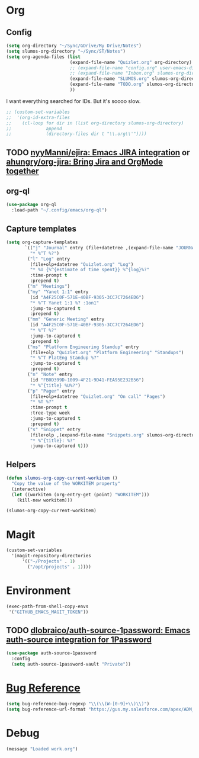 # -*- mode: org; -*-
# Time-stamp: <2023-10-03 Tue 10:47 slumos@Steven-Lumos-VXXQV3F32R>
#+DESCRIPTION: My nice =~/.config/emacs configuration: stuff for work
#+KEYWORDS:  emacs org
#+LANGUAGE:  en
#+STARTUP: entitiespretty overview
#+TODO: TODO(t) TRYING(r) BROKEN(t) SKIP(s) | DONE(d)
#+FILETAGS: :emacs:config:
#+CATEGORY: EMACS
#+PROPERTY: header-args    :results silent

* Org
** Config
   #+BEGIN_SRC emacs-lisp
     (setq org-directory "~/Sync/GDrive/My Drive/Notes")
     (setq slumos-org-directory "~/Sync/ST/Notes")
     (setq org-agenda-files (list
                             (expand-file-name "Quizlet.org" org-directory)
                             ;; (expand-file-name "config.org" user-emacs-directory)
                             ;; (expand-file-name "Inbox.org" slumos-org-directory)
                             (expand-file-name "SLUMOS.org" slumos-org-directory)
                             (expand-file-name "TODO.org" slumos-org-directory)
                             ))
   #+END_SRC

   I want everything searched for IDs. But it's soooo slow.
   #+begin_src emacs-lisp
     ;; (custom-set-variables
     ;;  '(org-id-extra-files
     ;;    (cl-loop for dir in (list org-directory slumos-org-directory)
     ;;             append
     ;;             (directory-files dir t "\\.org\\'"))))
   #+end_src
** TODO [[https://github.com/nyyManni/ejira][nyyManni/ejira: Emacs JIRA integration]] or [[https://github.com/ahungry/org-jira][ahungry/org-jira: Bring Jira and OrgMode together]]
** org-ql
   #+begin_src emacs-lisp :tangle no
     (use-package org-ql
       :load-path "~/.config/emacs/org-ql")
   #+end_src
** Capture templates
   #+begin_src emacs-lisp 
     (setq org-capture-templates
            `(("j" "Journal" entry (file+datetree ,(expand-file-name "JOURNAL.org" slumos-org-directory))
              "* %^T %?")
             ("l" "Log" entry
              (file+olp+datetree "Quizlet.org" "Log")
              "* %U {%^{estimate of time spent}} %^{log}%?"
              :time-prompt t
              :prepend t)
             ("m" "Meetings")
             ("my" "Yanet 1:1" entry
              (id "A4F25C0F-571E-40BF-9305-3CC7C7264ED6")
              "* %^T Yanet 1:1 %? :1on1"
              :jump-to-captured t
              :prepend t)
             ("mm" "Generic Meeting" entry
              (id "A4F25C0F-571E-40BF-9305-3CC7C7264ED6")
              "* %^T %?"
              :jump-to-captured t
              :prepend t)
             ("ms" "Platform Engineering Standup" entry
              (file+olp "Quizlet.org" "Platform Engineering" "Standups")
              "* %^T PlatEng Standup %?"
              :jump-to-captured t
              :prepend t)
             ("n" "Note" entry
              (id "FB0D399D-1009-4F21-9D41-FEA95E232B56")
              "* %^{title} %U%?")
             ("p" "Pager" entry
              (file+olp+datetree "Quizlet.org" "On call" "Pages")
              "* %T %?"
              :time-prompt t
              :tree-type week
              :jump-to-captured t
              :prepend t)
             ("s" "Snippet" entry
              (file+olp ,(expand-file-name "Snippets.org" slumos-org-directory) "Snippets")
              "* %^{title}: %?"
              :jump-to-captured t)))
   #+end_src
** Helpers
   :PROPERTIES:
   :test-property: test-value
   :WORKITEM: test-workitem
   :END:
   #+begin_src emacs-lisp
     (defun slumos-org-copy-current-workitem ()
       "Copy the value of the WORKITEM property"
       (interactive)
       (let ((workitem (org-entry-get (point) "WORKITEM")))
         (kill-new workitem)))
   #+end_src

   #+begin_src emacs-lisp :tangle no
     (slumos-org-copy-current-workitem)
   #+end_src

* Magit
  #+BEGIN_SRC emacs-lisp :results value silent
    (custom-set-variables
      '(magit-repository-directories
          '(("~/Projects" . 1)
            ("/opt/projects" . 1))))
  #+END_SRC

* Environment
  #+BEGIN_SRC emacs-lisp
    (exec-path-from-shell-copy-envs
     '("GITHUB_EMACS_MAGIT_TOKEN"))
  #+END_SRC
** TODO [[https://github.com/dlobraico/auth-source-1password][dlobraico/auth-source-1password: Emacs auth-source integration for 1Password]]
#+begin_src emacs-lisp
  (use-package auth-source-1password
    :config
    (setq auth-source-1password-vault "Private"))
#+end_src
* [[https://www.gnu.org/software/emacs/manual/html_node/emacs/Bug-Reference.html][Bug Reference]]
#+begin_src emacs-lisp
  (setq bug-reference-bug-regexp "\\(\\(W-[0-9]+\\)\\)")
  (setq bug-reference-url-format "https://gus.my.salesforce.com/apex/ADM_WorkLocator?bugorworknumber=%s")
#+end_src

* Debug
  #+begin_src emacs-lisp
    (message "Loaded work.org")
  #+end_src

